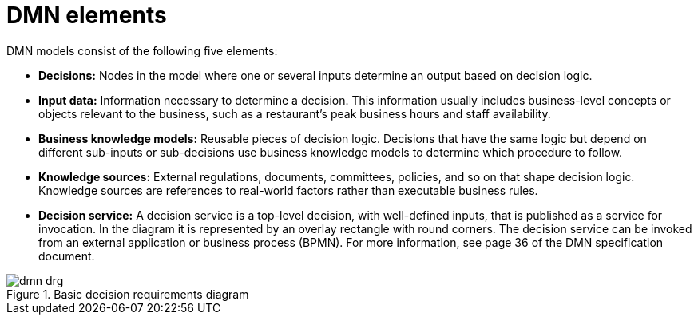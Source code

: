 [id='dmn-elements-ref_{context}']
= DMN elements

DMN models consist of the following five elements:

* *Decisions:* Nodes in the model where one or several inputs determine an output based on decision logic.
* *Input data:* Information necessary to determine a decision. This information usually includes business-level concepts or objects relevant to the business, such as a restaurant’s peak business hours and staff availability.
* *Business knowledge models:* Reusable pieces of decision logic. Decisions that have the same logic but depend on different sub-inputs or sub-decisions use business knowledge models to determine which procedure to follow.
* *Knowledge sources:* External regulations, documents, committees, policies, and so on that shape decision logic. Knowledge sources are references to real-world factors rather than executable business rules.
* *Decision service:* A decision service is a top-level decision, with well-defined inputs, that is published as a service for invocation. In the diagram it is represented by an overlay rectangle with round corners. The decision service can be invoked from an external application or business process (BPMN). For more information, see page 36 of the DMN specification document.

.Basic decision requirements diagram
image::droolsImages/dmn/dmn-drg.png[]
